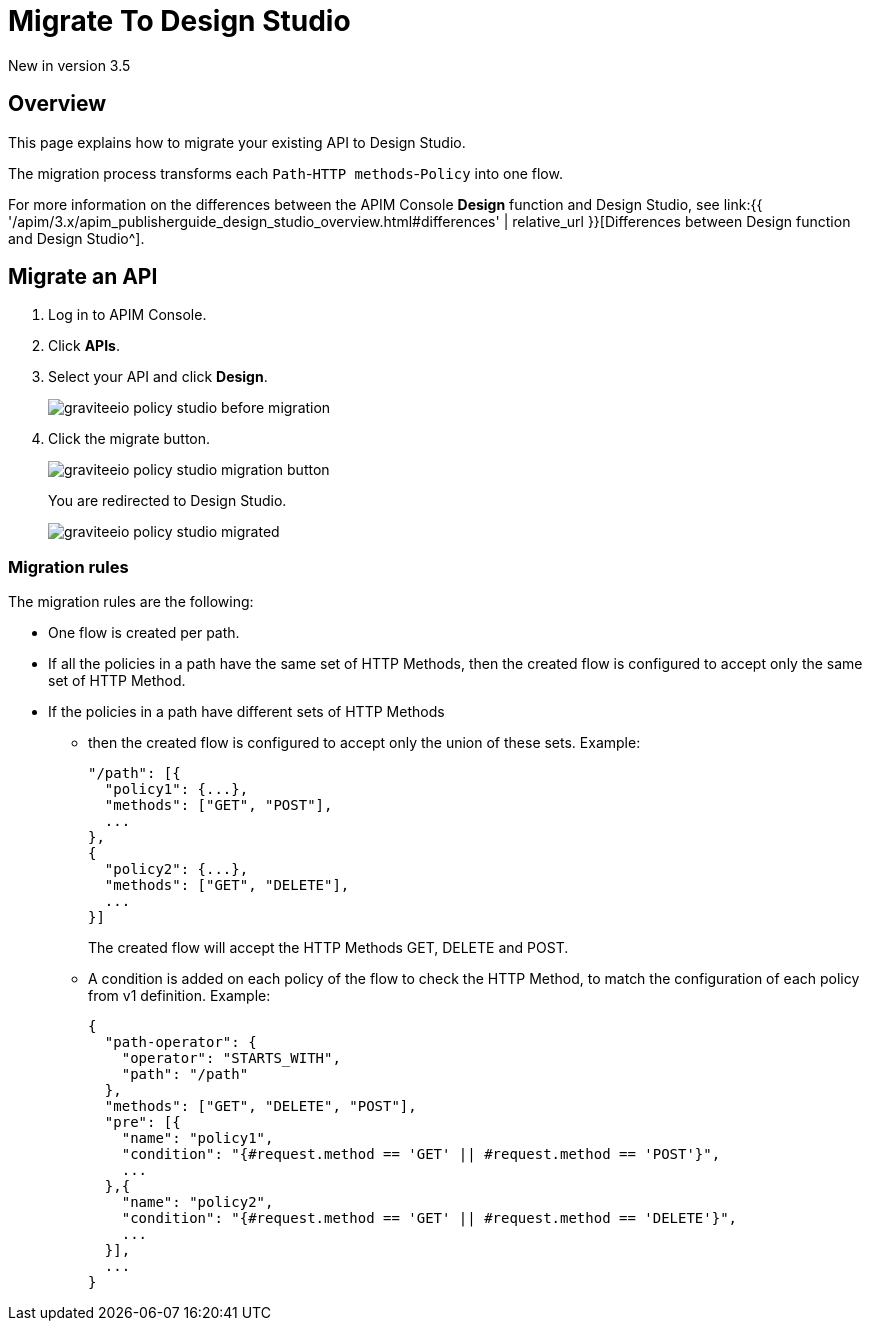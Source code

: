 = Migrate To Design Studio
:page-sidebar: apim_3_x_sidebar
:page-permalink: apim/3.x/apim_publisherguide_design_studio_migrate.html
:page-folder: apim/user-guide/publisher/policies
:page-layout: apim3x


[label label-version]#New in version 3.5#


== Overview
This page explains how to migrate your existing API to Design Studio.

The migration process transforms each `Path`-`HTTP methods`-`Policy` into one flow.

For more information on the differences between the APIM Console *Design* function and Design Studio, see link:{{ '/apim/3.x/apim_publisherguide_design_studio_overview.html#differences' | relative_url }}[Differences between Design function and Design Studio^].

== Migrate an API

. Log in to APIM Console.
. Click *APIs*.
. Select your API and click *Design*.
+
image::{% link images/apim/3.x/api-publisher-guide/policies/graviteeio-policy-studio-before-migration.png %}[]

. Click the migrate button.
+
image::{% link images/apim/3.x/api-publisher-guide/policies/graviteeio-policy-studio-migration-button.png %}[]
+
You are redirected to Design Studio.
+
image::{% link images/apim/3.x/api-publisher-guide/policies/graviteeio-policy-studio-migrated.png %}[]

=== Migration rules
The migration rules are the following:

* One flow is created per path.
* If all the policies in a path have the same set of HTTP Methods, then the created flow is configured to accept only the same set of HTTP Method.
* If the policies in a path have different sets of HTTP Methods
** then the created flow is configured to accept only the union of these sets.
Example:

  "/path": [{
    "policy1": {...},
    "methods": ["GET", "POST"],
    ...
  },
  {
    "policy2": {...},
    "methods": ["GET", "DELETE"],
    ...
  }]
+
The created flow will accept the HTTP Methods GET, DELETE and POST.
** A condition is added on each policy of the flow to check the HTTP Method, to match the configuration of each policy from v1 definition.
Example:

  {
    "path-operator": {
      "operator": "STARTS_WITH",
      "path": "/path"
    },
    "methods": ["GET", "DELETE", "POST"],
    "pre": [{
      "name": "policy1",
      "condition": "{#request.method == 'GET' || #request.method == 'POST'}",
      ...
    },{
      "name": "policy2",
      "condition": "{#request.method == 'GET' || #request.method == 'DELETE'}",
      ...
    }],
    ...
  }